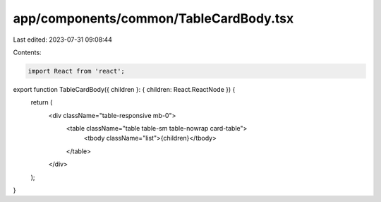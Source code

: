 app/components/common/TableCardBody.tsx
=======================================

Last edited: 2023-07-31 09:08:44

Contents:

.. code-block:: tsx

    import React from 'react';

export function TableCardBody({ children }: { children: React.ReactNode }) {
    return (
        <div className="table-responsive mb-0">
            <table className="table table-sm table-nowrap card-table">
                <tbody className="list">{children}</tbody>
            </table>
        </div>
    );
}


